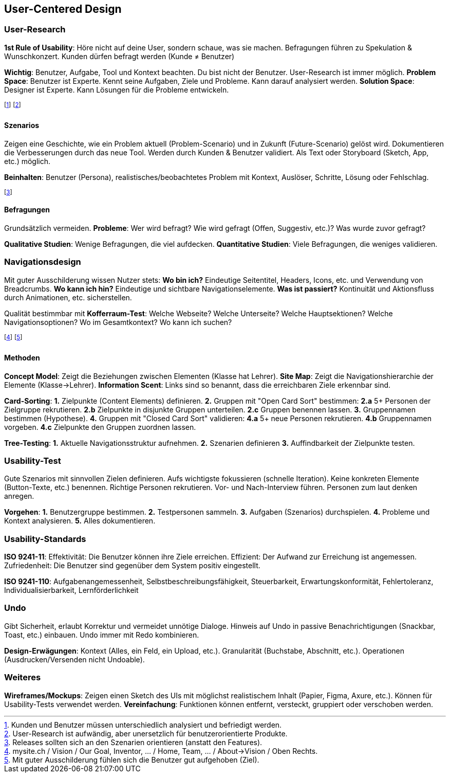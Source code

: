 == User-Centered Design
=== User-Research
*1st Rule of Usability*:
Höre nicht auf deine User, sondern schaue, was sie machen.
Befragungen führen zu Spekulation & Wunschkonzert.
Kunden dürfen befragt werden (Kunde ≠ Benutzer)

*Wichtig*:
Benutzer, Aufgabe, Tool und Kontext beachten.
Du bist nicht der Benutzer.
User-Research ist immer möglich.
*Problem Space*:
Benutzer ist Experte.
Kennt seine Aufgaben, Ziele und Probleme.
Kann darauf analysiert werden.
*Solution Space*:
Designer ist Experte.
Kann Lösungen für die Probleme entwickeln.

footnote:[Kunden und Benutzer müssen unterschiedlich analysiert und befriedigt werden.]
footnote:[User-Research ist aufwändig, aber unersetzlich für benutzerorientierte Produkte.]

==== Szenarios
Zeigen eine Geschichte, wie ein Problem aktuell [.smaller]#(Problem-Scenario)# und in Zukunft [.smaller]#(Future-Scenario)# gelöst wird.
Dokumentieren die Verbesserungen durch das neue Tool.
Werden durch Kunden & Benutzer validiert.
Als Text oder Storyboard [.smaller]#(Sketch, App, etc.)# möglich.

*Beinhalten*: Benutzer (Persona), realistisches/beobachtetes Problem mit Kontext, Auslöser, Schritte, Lösung oder Fehlschlag.

footnote:[Releases sollten sich an den Szenarien orientieren (anstatt den Features).]

==== Befragungen
Grundsätzlich vermeiden.
*Probleme*:
Wer wird befragt?
Wie wird gefragt (Offen, Suggestiv, etc.)?
Was wurde zuvor gefragt?

*Qualitative Studien*: Wenige Befragungen, die viel aufdecken.
*Quantitative Studien*: Viele Befragungen, die weniges validieren.

=== Navigationsdesign
Mit guter Ausschilderung wissen Nutzer stets:
*Wo bin ich?* Eindeutige Seitentitel, Headers, Icons, etc. und Verwendung von Breadcrumbs.
*Wo kann ich hin?* Eindeutige und sichtbare Navigationselemente.
*Was ist passiert?* Kontinuität und Aktionsfluss durch Animationen, etc. sicherstellen.

Qualität bestimmbar mit *Kofferraum-Test*:
Welche Webseite?
Welche Unterseite?
Welche Hauptsektionen?
Welche Navigationsoptionen?
Wo im Gesamtkontext?
Wo kann ich suchen?

footnote:[mysite.ch / Vision / Our Goal, Inventor, … / Home, Team, … / About->Vision / Oben Rechts.]
footnote:[Mit guter Ausschilderung fühlen sich die Benutzer gut aufgehoben (Ziel).]

==== Methoden
*Concept Model*: Zeigt die Beziehungen zwischen Elementen (Klasse hat Lehrer).
*Site Map*: Zeigt die Navigationshierarchie der Elemente (Klasse->Lehrer).
*Information Scent*: Links sind so benannt, dass die erreichbaren Ziele erkennbar sind.

*Card-Sorting*:
*1.* Zielpunkte (Content Elements) definieren.
*2.* Gruppen mit "Open Card Sort" bestimmen:
*2.a* 5+ Personen der Zielgruppe rekrutieren.
*2.b* Zielpunkte in disjunkte Gruppen unterteilen.
*2.c* Gruppen benennen lassen.
*3.* Gruppennamen bestimmen (Hypothese).
*4.* Gruppen mit "Closed Card Sort" validieren:
*4.a* 5+ neue Personen rekrutieren.
*4.b* Gruppennamen vorgeben.
*4.c* Zielpunkte den Gruppen zuordnen lassen.

*Tree-Testing*:
*1.* Aktuelle Navigationsstruktur aufnehmen.
*2.* Szenarien definieren
*3.* Auffindbarkeit der Zielpunkte testen.

=== Usability-Test
Gute Szenarios mit sinnvollen Zielen definieren. Aufs wichtigste fokussieren (schnelle Iteration). Keine konkreten Elemente (Button-Texte, etc.) benennen. Richtige Personen rekrutieren. Vor- und Nach-Interview führen. Personen zum laut denken anregen.

*Vorgehen*:
*1.* Benutzergruppe bestimmen.
*2.* Testpersonen sammeln.
*3.* Aufgaben (Szenarios) durchspielen.
*4.* Probleme und Kontext analysieren.
*5.* Alles dokumentieren.

=== Usability-Standards
*ISO 9241-11*: Effektivität: Die Benutzer können ihre Ziele erreichen. Effizient: Der Aufwand zur Erreichung ist angemessen. Zufriedenheit: Die Benutzer sind gegenüber dem System positiv eingestellt.

*ISO 9241-110*: Aufgabenangemessenheit, Selbstbeschreibungsfähigkeit, Steuerbarkeit, Erwartungskonformität, Fehlertoleranz, Individualisierbarkeit, Lernförderlichkeit

=== Undo
Gibt Sicherheit, erlaubt Korrektur und vermeidet unnötige Dialoge.
Hinweis auf Undo in passive Benachrichtigungen (Snackbar, Toast, etc.) einbauen.
Undo immer mit Redo kombinieren.

*Design-Erwägungen*:
Kontext (Alles, ein Feld, ein Upload, etc.).
Granularität (Buchstabe, Abschnitt, etc.).
Operationen (Ausdrucken/Versenden nicht Undoable).

=== Weiteres
*Wireframes/Mockups*:
Zeigen einen Sketch des UIs mit möglichst realistischem Inhalt [.smaller]#(Papier, Figma, Axure, etc.)#.
Können für Usability-Tests verwendet werden.
*Vereinfachung*:
Funktionen können entfernt, versteckt, gruppiert oder verschoben werden.